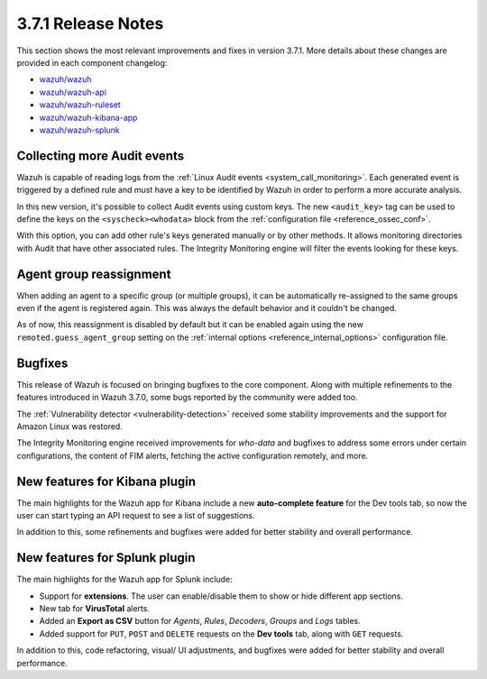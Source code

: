 .. Copyright (C) 2018 Wazuh, Inc.

.. _release_3_7_1:

3.7.1 Release Notes
===================

This section shows the most relevant improvements and fixes in version 3.7.1. More details about these changes are provided in each component changelog:

- `wazuh/wazuh <https://github.com/wazuh/wazuh/blob/v3.7.1/CHANGELOG.md>`_
- `wazuh/wazuh-api <https://github.com/wazuh/wazuh-api/blob/v3.7.1/CHANGELOG.md>`_
- `wazuh/wazuh-ruleset <https://github.com/wazuh/wazuh-ruleset/blob/v3.7.1/CHANGELOG.md>`_
- `wazuh/wazuh-kibana-app <https://github.com/wazuh/wazuh-kibana-app/blob/v3.7.1-6.5.1/CHANGELOG.md>`_
- `wazuh/wazuh-splunk <https://github.com/wazuh/wazuh-splunk/blob/v3.7.1-7.2.1/CHANGELOG.md>`_

Collecting more Audit events
----------------------------

Wazuh is capable of reading logs from the :ref:`Linux Audit events <system_call_monitoring>`. Each generated event is triggered by a defined rule and must have a key to be identified by Wazuh in order to perform a more accurate analysis.

In this new version, it's possible to collect Audit events using custom keys. The new ``<audit_key>`` tag can be used to define the keys on the ``<syscheck><whodata>`` block from the :ref:`configuration file <reference_ossec_conf>`.

With this option, you can add other rule's keys generated manually or by other methods. It allows monitoring directories with Audit that have other associated rules. The Integrity Monitoring engine will filter the events looking for these keys.

Agent group reassignment
------------------------

When adding an agent to a specific group (or multiple groups), it can be automatically re-assigned to the same groups even if the agent is registered again. This was always the default behavior and it couldn't be changed.

As of now, this reassignment is disabled by default but it can be enabled again using the new ``remoted.guess_agent_group`` setting on the :ref:`internal options <reference_internal_options>` configuration file.

Bugfixes
--------

This release of Wazuh is focused on bringing bugfixes to the core component. Along with multiple refinements to the features introduced in Wazuh 3.7.0, some bugs reported by the community were added too.

The :ref:`Vulnerability detector <vulnerability-detection>` received some stability improvements and the support for Amazon Linux was restored.

The Integrity Monitoring engine received improvements for *who-data* and bugfixes to address some errors under certain configurations, the content of FIM alerts, fetching the active configuration remotely, and more.

New features for Kibana plugin
------------------------------

The main highlights for the Wazuh app for Kibana include a new **auto-complete feature** for the Dev tools tab, so now the user can start typing an API request to see a list of suggestions.

In addition to this, some refinements and bugfixes were added for better stability and overall performance.

New features for Splunk plugin
------------------------------

The main highlights for the Wazuh app for Splunk include:

- Support for **extensions**. The user can enable/disable them to show or hide different app sections.
- New tab for **VirusTotal** alerts.
- Added an **Export as CSV** button for *Agents*, *Rules*, *Decoders*, *Groups* and *Logs* tables.
- Added support for ``PUT``, ``POST`` and ``DELETE`` requests on the **Dev tools** tab, along with ``GET`` requests.

In addition to this, code refactoring, visual/ UI adjustments, and bugfixes were added for better stability and overall performance.
